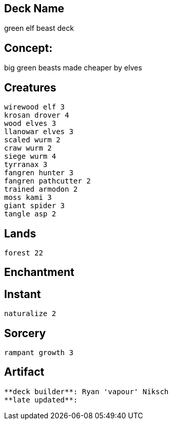== Deck Name
green elf beast deck



== Concept:
big green beasts made cheaper by elves

== Creatures
----
wirewood elf 3
krosan drover 4
wood elves 3
llanowar elves 3
scaled wurm 2
craw wurm 2
siege wurm 4
tyrranax 3
fangren hunter 3 
fangren pathcutter 2
trained armodon 2
moss kami 3
giant spider 3
tangle asp 2
----


== Lands 
----
forest 22
----


== Enchantment
----
----


== Instant
----
naturalize 2
----


== Sorcery
----
rampant growth 3
----


== Artifact
----
----






----
**deck builder**: Ryan 'vapour' Niksch
**late updated**:
----